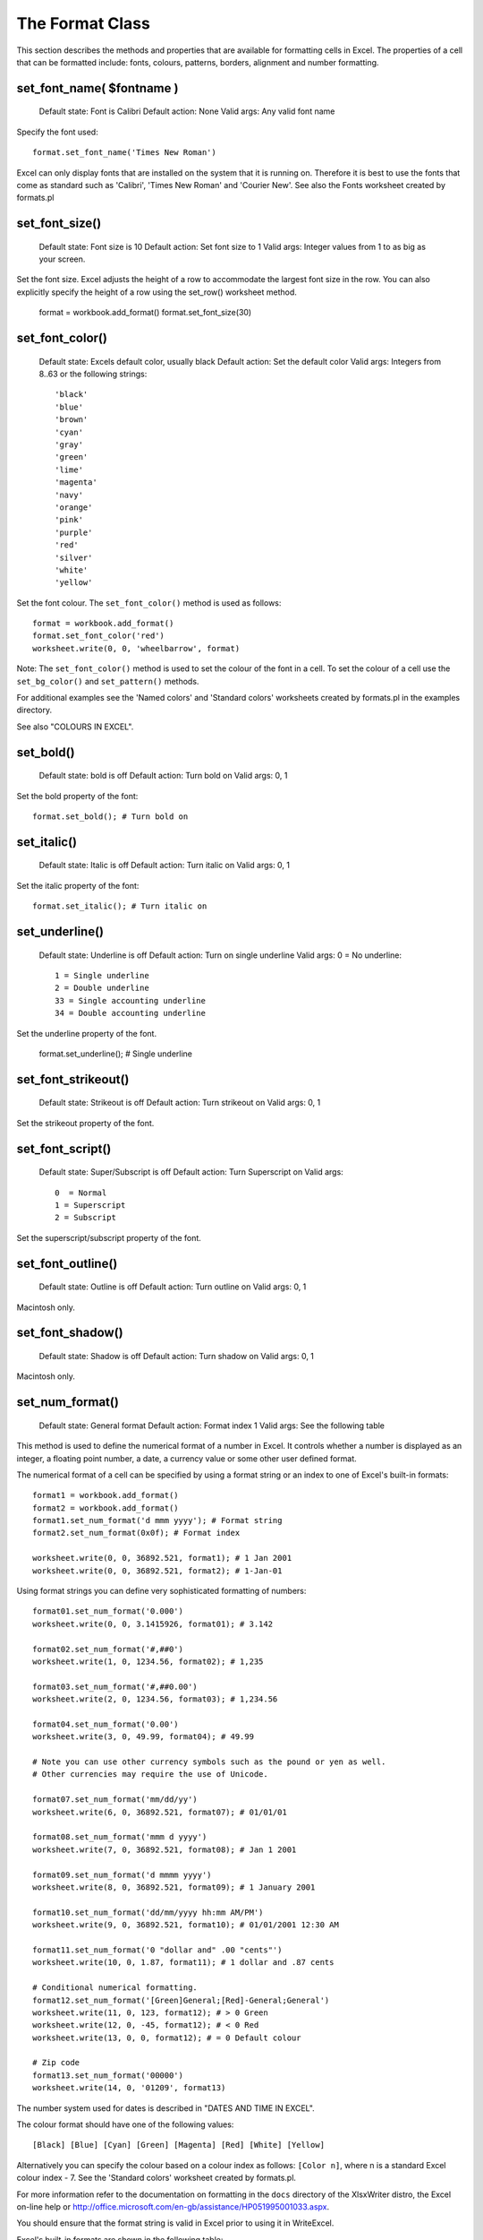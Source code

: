 .. _format:

The Format Class
================

This section describes the methods and properties that are available
for formatting cells in Excel. The properties of a cell that can be
formatted include: fonts, colours, patterns, borders, alignment and
number formatting.




set_font_name( $fontname )
--------------------------

    Default state: Font is Calibri
    Default action: None
    Valid args: Any valid font name

Specify the font used::

    format.set_font_name('Times New Roman')

Excel can only display fonts that are installed on the system that it
is running on. Therefore it is best to use the fonts that come as
standard such as 'Calibri', 'Times New Roman' and 'Courier New'. See
also the Fonts worksheet created by formats.pl


set_font_size()
---------------

    Default state: Font size is 10
    Default action: Set font size to 1
    Valid args: Integer values from 1 to as big as your screen.

Set the font size. Excel adjusts the height of a row to accommodate
the largest font size in the row. You can also explicitly specify the
height of a row using the set_row() worksheet method.

    format = workbook.add_format()
    format.set_font_size(30)


set_font_color()
----------------

    Default state: Excels default color, usually black
    Default action: Set the default color
    Valid args: Integers from 8..63 or the following strings::
    
                        'black'
                        'blue'
                        'brown'
                        'cyan'
                        'gray'
                        'green'
                        'lime'
                        'magenta'
                        'navy'
                        'orange'
                        'pink'
                        'purple'
                        'red'
                        'silver'
                        'white'
                        'yellow'

Set the font colour. The ``set_font_color()`` method is used as follows::

    format = workbook.add_format()
    format.set_font_color('red')
    worksheet.write(0, 0, 'wheelbarrow', format)

Note: The ``set_font_color()`` method is used to set the colour of the
font in a cell. To set the colour of a cell use the ``set_bg_color()``
and ``set_pattern()`` methods.

For additional examples see the 'Named colors' and 'Standard colors'
worksheets created by formats.pl in the examples directory.

See also "COLOURS IN EXCEL".


set_bold()
----------

    Default state: bold is off
    Default action: Turn bold on
    Valid args: 0, 1

Set the bold property of the font::

    format.set_bold(); # Turn bold on


set_italic()
------------

    Default state: Italic is off
    Default action: Turn italic on
    Valid args: 0, 1

Set the italic property of the font::

    format.set_italic(); # Turn italic on


set_underline()
---------------

    Default state: Underline is off
    Default action: Turn on single underline
    Valid args: 0  = No underline::
    
                        1 = Single underline
                        2 = Double underline
                        33 = Single accounting underline
                        34 = Double accounting underline

Set the underline property of the font.

    format.set_underline(); # Single underline


set_font_strikeout()
--------------------

    Default state: Strikeout is off
    Default action: Turn strikeout on
    Valid args: 0, 1

Set the strikeout property of the font.


set_font_script()
-----------------

    Default state: Super/Subscript is off
    Default action: Turn Superscript on
    Valid args::
    
     0  = Normal
     1 = Superscript
     2 = Subscript

Set the superscript/subscript property of the font.


set_font_outline()
------------------

    Default state: Outline is off
    Default action: Turn outline on
    Valid args: 0, 1

Macintosh only.


set_font_shadow()
-----------------

    Default state: Shadow is off
    Default action: Turn shadow on
    Valid args: 0, 1

Macintosh only.


set_num_format()
----------------

    Default state: General format
    Default action: Format index 1
    Valid args: See the following table

This method is used to define the numerical format of a number in
Excel. It controls whether a number is displayed as an integer, a
floating point number, a date, a currency value or some other user
defined format.

The numerical format of a cell can be specified by using a format
string or an index to one of Excel's built-in formats::

    format1 = workbook.add_format()
    format2 = workbook.add_format()
    format1.set_num_format('d mmm yyyy'); # Format string
    format2.set_num_format(0x0f); # Format index

    worksheet.write(0, 0, 36892.521, format1); # 1 Jan 2001
    worksheet.write(0, 0, 36892.521, format2); # 1-Jan-01

Using format strings you can define very sophisticated formatting of numbers::

    format01.set_num_format('0.000')
    worksheet.write(0, 0, 3.1415926, format01); # 3.142

    format02.set_num_format('#,##0')
    worksheet.write(1, 0, 1234.56, format02); # 1,235

    format03.set_num_format('#,##0.00')
    worksheet.write(2, 0, 1234.56, format03); # 1,234.56

    format04.set_num_format('0.00')
    worksheet.write(3, 0, 49.99, format04); # 49.99

    # Note you can use other currency symbols such as the pound or yen as well.
    # Other currencies may require the use of Unicode.

    format07.set_num_format('mm/dd/yy')
    worksheet.write(6, 0, 36892.521, format07); # 01/01/01

    format08.set_num_format('mmm d yyyy')
    worksheet.write(7, 0, 36892.521, format08); # Jan 1 2001

    format09.set_num_format('d mmmm yyyy')
    worksheet.write(8, 0, 36892.521, format09); # 1 January 2001

    format10.set_num_format('dd/mm/yyyy hh:mm AM/PM')
    worksheet.write(9, 0, 36892.521, format10); # 01/01/2001 12:30 AM

    format11.set_num_format('0 "dollar and" .00 "cents"')
    worksheet.write(10, 0, 1.87, format11); # 1 dollar and .87 cents

    # Conditional numerical formatting.
    format12.set_num_format('[Green]General;[Red]-General;General')
    worksheet.write(11, 0, 123, format12); # > 0 Green
    worksheet.write(12, 0, -45, format12); # < 0 Red
    worksheet.write(13, 0, 0, format12); # = 0 Default colour

    # Zip code
    format13.set_num_format('00000')
    worksheet.write(14, 0, '01209', format13)

The number system used for dates is described in "DATES AND TIME IN EXCEL".

The colour format should have one of the following values::

    [Black] [Blue] [Cyan] [Green] [Magenta] [Red] [White] [Yellow]

Alternatively you can specify the colour based on a colour index as
follows: ``[Color n]``, where n is a standard Excel colour
index - 7. See the 'Standard colors' worksheet created by formats.pl.

For more information refer to the documentation on formatting in the
``docs`` directory of the XlsxWriter distro, the Excel on-line help or
http://office.microsoft.com/en-gb/assistance/HP051995001033.aspx.


You should ensure that the format string is valid in Excel prior to using it in WriteExcel.

Excel's built-in formats are shown in the following table::

    Index   Index   Format String
    0       0x00    General
    1       0x01    0
    2       0x02    0.00
    3       0x03    #,##0
    4       0x04    #,##0.00
    5       0x05    ($#,##0_);($#,##0)
    6       0x06    ($#,##0_);[Red]($#,##0)
    7       0x07    ($#,##0.00_);($#,##0.00)
    8       0x08    ($#,##0.00_);[Red]($#,##0.00)
    9       0x09    0%
    10      0x0a    0.00%
    11      0x0b    0.00E+00
    12      0x0c    # ?/?
    13      0x0d    # ??/??
    14      0x0e    m/d/yy
    15      0x0f    d-mmm-yy
    16      0x10    d-mmm
    17      0x11    mmm-yy
    18      0x12    h:mm AM/PM
    19      0x13    h:mm:ss AM/PM
    20      0x14    h:mm
    21      0x15    h:mm:ss
    22      0x16    m/d/yy h:mm
    ..      ....    ...........
    37      0x25    (#,##0_);(#,##0)
    38      0x26    (#,##0_);[Red](#,##0)
    39      0x27    (#,##0.00_);(#,##0.00)
    40      0x28    (#,##0.00_);[Red](#,##0.00)
    41      0x29    _(* #,##0_);_(* (#,##0);_(* "-"_);_(@_)
    42      0x2a    _($* #,##0_);_($* (#,##0);_($* "-"_);_(@_)
    43      0x2b    _(* #,##0.00_);_(* (#,##0.00);_(* "-"??_);_(@_)
    44      0x2c    _($* #,##0.00_);_($* (#,##0.00);_($* "-"??_);_(@_)
    45      0x2d    mm:ss
    46      0x2e    [h]:mm:ss
    47      0x2f    mm:ss.0
    48      0x30    ##0.0E+0
    49      0x31    @

For examples of these formatting codes see the 'Numerical formats'
worksheet created by formats.pl. See also the number_formats1.html and
the number_formats2.html documents in the ``docs`` directory of the
distro.

Note 1. Numeric formats 23 to 36 are not documented by Microsoft and
may differ in international versions.

Note 2. The dollar sign appears as the defined local currency symbol.


set_locked()
------------

    Default state: Cell locking is on
    Default action: Turn locking on
    Valid args: 0, 1

This property can be used to prevent modification of a cells
contents. Following Excel's convention, cell locking is turned on by
default. However, it only has an effect if the worksheet has been
protected, see the worksheet ``protect()`` method.

    locked = workbook.add_format()
    locked.set_locked(1); # A non-op

    unlocked = workbook.add_format()
    locked.set_locked(0)

    # Enable worksheet protection
    worksheet.protect()

    # This cell cannot be edited.
    worksheet.write('A1', '=1+2', locked)

    # This cell can be edited.
    worksheet.write('A2', '=1+2', unlocked)

Note: This offers weak protection even with a password, see the note
in relation to the ``protect()`` method.


set_hidden()
------------

    Default state: Formula hiding is off
    Default action: Turn hiding on
    Valid args: 0, 1

This property is used to hide a formula while still displaying its
result. This is generally used to hide complex calculations from end
users who are only interested in the result. It only has an effect if
the worksheet has been protected, see the worksheet ``protect()``
method.

    hidden = workbook.add_format()
    hidden.set_hidden()

    # Enable worksheet protection
    worksheet.protect()

    # The formula in this cell isn't visible
    worksheet.write('A1', '=1+2', hidden)

Note: This offers weak protection even with a password, see the note
in relation to the ``protect()`` method.



set_align()
-----------

    Default state: Alignment is off
    Default action: Left alignment
    Valid args::
    
                       'left' Horizontal
                        'center'
                        'right'
                        'fill'
                        'justify'
                        'center_across'

                        'top' Vertical
                        'vcenter'
                        'bottom'
                        'vjustify'

This method is used to set the horizontal and vertical text alignment
within a cell. Vertical and horizontal alignments can be combined. The
method is used as follows::

    format = workbook.add_format()
    format.set_align('center')
    format.set_align('vcenter')
    worksheet.set_row(0, 30)
    worksheet.write(0, 0, 'X', format)

Text can be aligned across two or more adjacent cells using the
``center_across`` property. However, for genuine merged cells it is
better to use the ``merge_range()`` worksheet method.

The ``vjustify`` (vertical justify) option can be used to provide
automatic text wrapping in a cell. The height of the cell will be
adjusted to accommodate the wrapped text. To specify where the text
wraps use the ``set_text_wrap()`` method.

For further examples see the 'Alignment' worksheet created by
formats.pl.


set_center_across()
-------------------

    Default state: Center across selection is off
    Default action: Turn center across on
    Valid args: 1

Text can be aligned across two or more adjacent cells using the
``set_center_across()`` method. This is an alias for the
``set_align('center_across')`` method call.

Only one cell should contain the text, the other cells should be
blank::


    format = workbook.add_format()
    format.set_center_across()

    worksheet.write(1, 1, 'Center across selection', format)
    worksheet.write_blank(1, 2, format)

See also the ``merge1.pl`` to ``merge6.pl`` programs in the
``examples`` directory and the ``merge_range()`` method.



set_text_wrap()
---------------

    Default state: Text wrap is off
    Default action: Turn text wrap on
    Valid args: 0, 1

Here is an example using the text wrap property, the escape character
``\n`` is used to indicate the end of line::


    format = workbook.add_format()
    format.set_text_wrap()
    worksheet.write(0, 0, "It's\na bum\nwrap", format)

Excel will adjust the height of the row to accommodate the wrapped
text. A similar effect can be obtained without newlines using the
``set_align('vjustify')`` method. See the ``textwrap.pl`` program in
the ``examples`` directory.



set_rotation()
--------------

    Default state: Text rotation is off
    Default action: None
    Valid args: Integers in the range -90 to 90 and 270

Set the rotation of the text in a cell. The rotation can be any angle
in the range -90 to 90 degrees.


    format = workbook.add_format()
    format.set_rotation(30)
    worksheet.write(0, 0, 'This text is rotated', format)

The angle 270 is also supported. This indicates text where the letters
run from top to bottom.



set_indent()
------------

    Default state: Text indentation is off
    Default action: Indent text 1 level
    Valid args: Positive integers

This method can be used to indent text. The argument, which should be
an integer, is taken as the level of indentation::


    format = workbook.add_format()
    format.set_indent(2)
    worksheet.write(0, 0, 'This text is indented', format)

Indentation is a horizontal alignment property. It will override any
other horizontal properties but it can be used in conjunction with
vertical properties.



set_shrink()
------------

    Default state: Text shrinking is off
    Default action: Turn "shrink to fit" on
    Valid args: 1

This method can be used to shrink text so that it fits in a cell.

    format = workbook.add_format()
    format.set_shrink()
    worksheet.write(0, 0, 'Honey, I shrunk the textnot ', format)


set_text_justlast()
-------------------

    Default state: Justify last is off
    Default action: Turn justify last on
    Valid args: 0, 1

Only applies to Far Eastern versions of Excel.


set_pattern()
-------------

    Default state: Pattern is off
    Default action: Solid fill is on
    Valid args: 0 .. 18

Set the background pattern of a cell.

Examples of the available patterns are shown in the 'Patterns'
worksheet created by formats.pl. However, it is unlikely that you will
ever need anything other than Pattern 1 which is a solid fill of the
background color.



set_bg_color()
--------------

    Default state: Color is off
    Default action: Solid fill.
    Valid args: See set_font_color()

The ``set_bg_color()`` method can be used to set the background colour
of a pattern. Patterns are defined via the ``set_pattern()``
method. If a pattern hasn't been defined then a solid fill pattern is
used as the default.


Here is an example of how to set up a solid fill in a cell::

    format = workbook.add_format()

    format.set_pattern(); # This is optional when using a solid fill

    format.set_bg_color('green')
    worksheet.write('A1', 'Ray', format)

For further examples see the 'Patterns' worksheet created by formats.pl.


set_fg_color()
--------------

    Default state: Color is off
    Default action: Solid fill.
    Valid args: See set_font_color()

The ``set_fg_color()`` method can be used to set the foreground colour
of a pattern.


For further examples see the 'Patterns' worksheet created by
formats.pl.



set_border()
------------

    Also applies to: set_bottom()
                        set_top()
                        set_left()
                        set_right()

    Default state: Border is off
    Default action: Set border type 1
    Valid args: 0-13, See below.

A cell border is comprised of a border on the bottom, top, left and
right. These can be set to the same value using ``set_border()`` or
individually using the relevant method calls shown above.

The following shows the border styles sorted by XlsxWriter index
number::

    Index   Name            Weight   Style
    =====   =============   ======   ===========
    0       None            0
    1       Continuous      1        -----------
    2       Continuous      2        -----------
    3       Dash            1        - - - - - -
    4       Dot             1        . . . . . .
    5       Continuous      3        -----------
    6       Double          3        ===========
    7       Continuous      0        -----------
    8       Dash            2        - - - - - -
    9       Dash Dot        1        - . - . - .
    10      Dash Dot        2        - . - . - .
    11      Dash Dot Dot    1        - . . - . .
    12      Dash Dot Dot    2        - . . - . .
    13      SlantDash Dot   2        / - . / - .


The following shows the borders sorted by style::

    Name            Weight   Style         Index
    =============   ======   ===========   =====
    Continuous      0        -----------   7
    Continuous      1        -----------   1
    Continuous      2        -----------   2
    Continuous      3        -----------   5
    Dash            1        - - - - - -   3
    Dash            2        - - - - - -   8
    Dash Dot        1        - . - . - .   9
    Dash Dot        2        - . - . - .   10
    Dash Dot Dot    1        - . . - . .   11
    Dash Dot Dot    2        - . . - . .   12
    Dot             1        . . . . . .   4
    Double          3        ===========   6
    None            0                      0
    SlantDash Dot   2        / - . / - .   13


The following shows the borders in the order shown in the Excel
Dialog::


    Index   Style             Index   Style
    =====   =====             =====   =====
    0       None              12      - . . - . .
    7       -----------       13      / - . / - .
    4       . . . . . .       10      - . - . - .
    11      - . . - . .       8       - - - - - -
    9       - . - . - .       2       -----------
    3       - - - - - -       5       -----------
    1       -----------       6       ===========


set_border_color()
------------------

    Also applies to: set_bottom_color()
                        set_top_color()
                        set_left_color()
                        set_right_color()

    Default state: Color is off
    Default action: Undefined
    Valid args: See set_font_color()

Set the colour of the cell borders. A cell border is comprised of a
border on the bottom, top, left and right. These can be set to the
same colour using ``set_border_color()`` or individually using the
relevant method calls shown above. Examples of the border styles and
colours are shown in the 'Borders' worksheet created by formats.pl.


